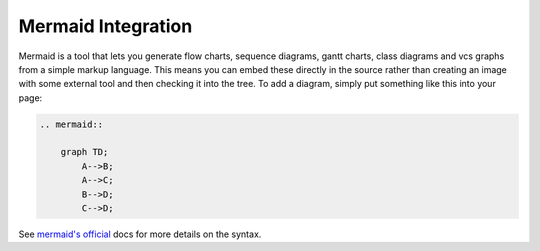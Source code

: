 Mermaid Integration
===================

Mermaid is a tool that lets you generate flow charts, sequence diagrams, gantt charts, class diagrams and vcs graphs from a simple markup language. This
means you can embed these directly in the source rather than creating an image
with some external tool and then checking it into the tree. To add a diagram,
simply put something like this into your page:

.. code-block:: shell

    .. mermaid::

        graph TD;
            A-->B;
            A-->C;
            B-->D;
            C-->D;


See `mermaid's official <https://mermaid-js.github.io/mermaid/#/>`__ docs for more details on the syntax.
